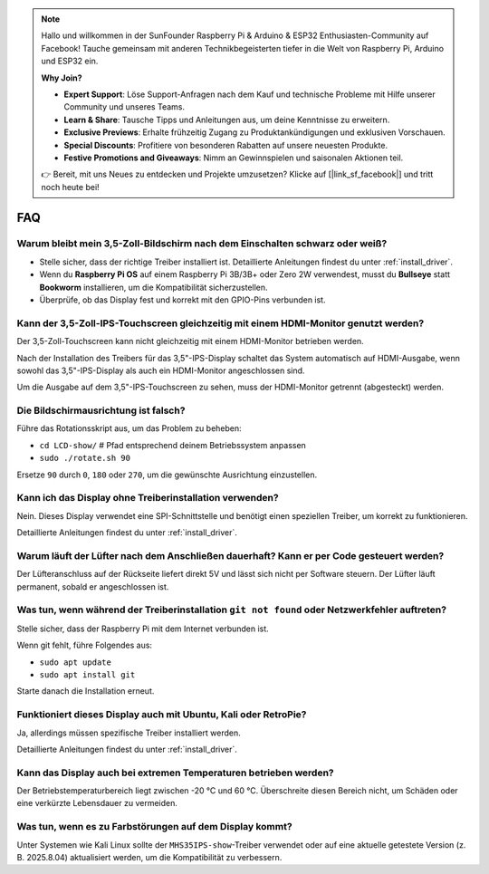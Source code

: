 .. note::

    Hallo und willkommen in der SunFounder Raspberry Pi & Arduino & ESP32 Enthusiasten-Community auf Facebook! Tauche gemeinsam mit anderen Technikbegeisterten tiefer in die Welt von Raspberry Pi, Arduino und ESP32 ein.  

    **Why Join?**

    - **Expert Support**: Löse Support-Anfragen nach dem Kauf und technische Probleme mit Hilfe unserer Community und unseres Teams.  
    - **Learn & Share**: Tausche Tipps und Anleitungen aus, um deine Kenntnisse zu erweitern.  
    - **Exclusive Previews**: Erhalte frühzeitig Zugang zu Produktankündigungen und exklusiven Vorschauen.  
    - **Special Discounts**: Profitiere von besonderen Rabatten auf unsere neuesten Produkte.  
    - **Festive Promotions and Giveaways**: Nimm an Gewinnspielen und saisonalen Aktionen teil.  

    👉 Bereit, mit uns Neues zu entdecken und Projekte umzusetzen? Klicke auf [|link_sf_facebook|] und tritt noch heute bei!  

FAQ
===========================

Warum bleibt mein 3,5-Zoll-Bildschirm nach dem Einschalten schwarz oder weiß?
------------------------------------------------------------------------------------

* Stelle sicher, dass der richtige Treiber installiert ist. Detaillierte Anleitungen findest du unter :ref:`install_driver`.  
* Wenn du **Raspberry Pi OS** auf einem Raspberry Pi 3B/3B+ oder Zero 2W verwendest, musst du **Bullseye** statt **Bookworm** installieren, um die Kompatibilität sicherzustellen.  
* Überprüfe, ob das Display fest und korrekt mit den GPIO-Pins verbunden ist.  

Kann der 3,5-Zoll-IPS-Touchscreen gleichzeitig mit einem HDMI-Monitor genutzt werden?
------------------------------------------------------------------------------------------

Der 3,5-Zoll-Touchscreen kann nicht gleichzeitig mit einem HDMI-Monitor betrieben werden.  

Nach der Installation des Treibers für das 3,5"-IPS-Display schaltet das System automatisch auf HDMI-Ausgabe, wenn sowohl das 3,5"-IPS-Display als auch ein HDMI-Monitor angeschlossen sind.  

Um die Ausgabe auf dem 3,5"-IPS-Touchscreen zu sehen, muss der HDMI-Monitor getrennt (abgesteckt) werden.  

Die Bildschirmausrichtung ist falsch?
-----------------------------------------------------------------------------------

Führe das Rotationsskript aus, um das Problem zu beheben:  

* ``cd LCD-show/``   # Pfad entsprechend deinem Betriebssystem anpassen  
* ``sudo ./rotate.sh 90``  

Ersetze ``90`` durch ``0``, ``180`` oder ``270``, um die gewünschte Ausrichtung einzustellen.  

Kann ich das Display ohne Treiberinstallation verwenden?
--------------------------------------------------------------

Nein. Dieses Display verwendet eine SPI-Schnittstelle und benötigt einen speziellen Treiber, um korrekt zu funktionieren.  

Detaillierte Anleitungen findest du unter :ref:`install_driver`.  

Warum läuft der Lüfter nach dem Anschließen dauerhaft? Kann er per Code gesteuert werden?
----------------------------------------------------------------------------------------------

Der Lüfteranschluss auf der Rückseite liefert direkt 5V und lässt sich nicht per Software steuern. Der Lüfter läuft permanent, sobald er angeschlossen ist.  

Was tun, wenn während der Treiberinstallation ``git not found`` oder Netzwerkfehler auftreten?
------------------------------------------------------------------------------------------------------

Stelle sicher, dass der Raspberry Pi mit dem Internet verbunden ist.  

Wenn git fehlt, führe Folgendes aus:  

* ``sudo apt update``  
* ``sudo apt install git``  

Starte danach die Installation erneut.  

Funktioniert dieses Display auch mit Ubuntu, Kali oder RetroPie?
--------------------------------------------------------------------

Ja, allerdings müssen spezifische Treiber installiert werden.  

Detaillierte Anleitungen findest du unter :ref:`install_driver`.  


Kann das Display auch bei extremen Temperaturen betrieben werden?
-----------------------------------------------------------------------

Der Betriebstemperaturbereich liegt zwischen -20 °C und 60 °C. Überschreite diesen Bereich nicht, um Schäden oder eine verkürzte Lebensdauer zu vermeiden.  

Was tun, wenn es zu Farbstörungen auf dem Display kommt?
-------------------------------------------------------------

Unter Systemen wie Kali Linux sollte der ``MHS35IPS-show``-Treiber verwendet oder auf eine aktuelle getestete Version (z. B. 2025.8.04) aktualisiert werden, um die Kompatibilität zu verbessern.  
